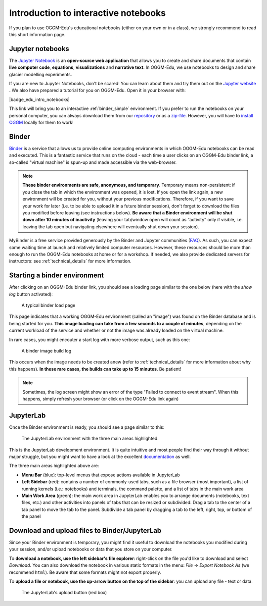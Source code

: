 .. _notebooks_howto:

Introduction to interactive notebooks
=====================================

If you plan to use OGGM-Edu's educational notebooks (either on your own or in
a class), we strongly recommend to read this short information page.

Jupyter notebooks
-----------------

The `Jupyter Notebook <https://jupyter.org>`_ is an **open-source web application**
that allows you to create and share documents that contain **live computer code**,
**equations**, **visualizations** and **narrative text**. In OGGM-Edu, we use
notebooks to design and share glacier modelling experiments.

If you are new to Jupyter Notebooks, don't be scared! You can learn about them
and try them out on the `Jupyter website <https://jupyter.org>`_ .
We also have prepared a tutorial for you on OGGM-Edu. Open it in your browser with:

|badge_edu_intro_notebooks|

This link will bring you to an interactive :ref:`binder_simple` environment.
If you prefer to run the notebooks on your personal computer, you can always
download them from our `repository <https://github.com/OGGM/oggm-edu-notebooks>`_
or as a `zip-file <https://github.com/OGGM/oggm-edu-notebooks/archive/master.zip>`_.
However, you will have to `install OGGM <https://docs.oggm.org/en/latest/installing-oggm.html>`_
locally for them to work!

.. _binder_simple:

Binder
------

`Binder <https://mybinder.org>`_ is a service that allows us to provide online
computing environments in which OGGM-Edu notebooks can be read and executed.
This is a fantastic service that runs on the cloud - each time a user clicks
on an OGGM-Edu binder link, a so-called "virtual machine" is spun-up and made
accessible via the web-browser.

.. note::

  **These binder environments are safe, anonymous, and temporary**. Temporary
  means non-persistent: if you close the tab in which the environment was opened,
  it is lost. If you open the link again, a new environment will be created for
  you, without your previous modifications. Therefore, if you want to save your
  work for later (i.e. to be able to upload it in a future binder session), don't
  forget to download the files you modified before leaving (see instructions below).
  **Be aware that a Binder environment will be shut down after 10 minutes of
  inactivity** (leaving your tab/window open will count as “activity” only
  if visible, i.e. leaving the tab open but navigating elsewhere will eventually
  shut down your session).

MyBinder is a free service provided generously by the Binder and Jupyter
communities (`FAQ <https://mybinder.readthedocs.io/en/latest/faq.html>`_).
As such, you can expect some waiting time at launch and relatively limited
computer resources. However, these resources should be more than enough to
run the OGGM-Edu notebooks at home or for a workshop. If needed, we also
provide dedicated servers for instructors: see :ref:`technical_details`
for more information.

Starting a binder environment
-----------------------------

After clicking on an OGGM-Edu binder link, you should see a loading page
similar to the one below (here with the *show log* button activated):

.. figure::  _static/docs_binder_launch.png
    :width: 100%

    A typical binder load page

This page indicates that a working OGGM-Edu environment (called an "image")
was found on the Binder database and is being started for you. **This
image loading can take from a few seconds to a couple of minutes**, depending
on the current workload of the service and whether or not the image was already
loaded on the virtual machine.

In rare cases, you might encouter a start log with more verbose output,
such as this one:

.. figure::  _static/docs_binder_launch_build.png
    :width: 100%

    A binder image build log

This occurs when the image needs to be created anew (refer to
:ref:`technical_details` for more information about why this happens). **In
these rare cases, the builds can take up to 15 minutes**. Be patient!

.. note::

    Sometimes, the log screen might show an error of the type "Failed to connect
    to event stream". When this happens, simply refresh your browser (or
    click on the OGGM-Edu link again)


JupyterLab
----------

Once the Binder environment is ready, you should see a page similar to this:

.. figure::  _static/docs_binder_jlab.png
    :width: 100%

    The JupyterLab environment with the three main areas highlighted.


This is the JupyterLab development environment. It is quite intuitive and most
people find their way through it without major struggle, but you
might want to have a look at the excellent
`documentation <https://jupyterlab.readthedocs.io/en/stable/user/interface.html>`_
as well.

The three main areas highlighted above are:

- **Menu Bar** (blue): top-level menus that expose actions available in JupyterLab
- **Left Sidebar** (red): contains a number of commonly-used tabs, such as a file
  browser (most important), a list of running kernels (i.e.: notebooks) and
  terminals, the command palette, and a list of tabs in the main work area
- **Main Work Area** (green): the main work area in JupyterLab enables you to arrange
  documents (notebooks, text files, etc.) and other activities into panels of
  tabs that can be resized or subdivided. Drag a tab to the center of a tab
  panel to move the tab to the panel. Subdivide a tab panel by dragging a tab
  to the left, right, top, or bottom of the panel


Download and upload files to Binder/JupyterLab
----------------------------------------------

Since your Binder environment is temporary, you might find it useful to download
the notebooks you modified during your session, and/or upload notebooks or data
that you store on your computer.

To **download a notebook, use the left sidebar's file explorer**:
right-click on the file you'd like to download and select `Download`. You
can also download the notebook in various static formats
in the menu: `File` → `Export Notebook As` (we recommend
``html``). Be aware that some formats might not export properly.


To **upload a file or notebook, use the up-arrow button on the top of the
sidebar**: you can upload any file - text or data.

.. figure::  _static/docs_binder_upload.png
    :width: 70%

    The JupyterLab's upload button (red box)
